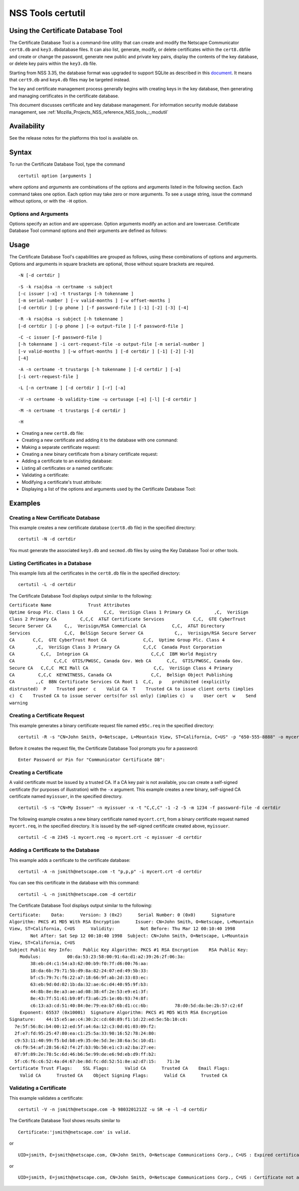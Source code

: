 .. _Mozilla_Projects_NSS_tools_NSS_Tools_certutil:

==================
NSS Tools certutil
==================
.. _Using_the_Certificate_Database_Tool:

Using the Certificate Database Tool
-----------------------------------

The Certificate Database Tool is a command-line utility that can create
and modify the Netscape Communicator ``cert8.db`` and
``key3.db``\ database files. It can also list, generate, modify, or
delete certificates within the ``cert8.db``\ file and create or change
the password, generate new public and private key pairs, display the
contents of the key database, or delete key pairs within the ``key3.db``
file.

Starting from NSS 3.35, the database format was upgraded to support
SQLite as described in this
`document <https://wiki.mozilla.org/NSS_Shared_DB>`__. It means that
``cert9.db`` and ``key4.db`` files may be targeted instead.

The key and certificate management process generally begins with
creating keys in the key database, then generating and managing
certificates in the certificate database.

This document discusses certificate and key database management. For
information security module database management, see
:ref:`Mozilla_Projects_NSS_reference_NSS_tools_:_modutil`

.. _Availability:

Availability
------------

See the release notes for the platforms this tool is available on.

.. _Syntax:

Syntax
------

To run the Certificate Database Tool, type the command

::

   certutil option [arguments ]

where *options* and *arguments* are combinations of the options and
arguments listed in the following section. Each command takes one
option. Each option may take zero or more arguments. To see a usage
string, issue the command without options, or with the ``-H`` option.

.. _Options_and_Arguments:

Options and Arguments
~~~~~~~~~~~~~~~~~~~~~

Options specify an action and are uppercase. Option arguments modify an
action and are lowercase. Certificate Database Tool command options and
their arguments are defined as follows:

+-----------------------------------+-----------------------------------+
|  **Options**                      |                                   |
+-----------------------------------+-----------------------------------+
| ``-N``                            | Create new certificate and key    |
|                                   | databases.                        |
+-----------------------------------+-----------------------------------+
| ``-S``                            | Create an individual certificate  |
|                                   | and add it to a certificate       |
|                                   | database.                         |
+-----------------------------------+-----------------------------------+
| ``-R``                            | Create a certificate-request file |
|                                   | that can be submitted to a        |
|                                   | Certificate Authority (CA) for    |
|                                   | processing into a finished        |
|                                   | certificate. Output defaults to   |
|                                   | standard out unless you use       |
|                                   | ``-o``\ *output-file* argument.   |
|                                   | Use the ``-a`` argument to        |
|                                   | specify ASCII output.             |
+-----------------------------------+-----------------------------------+
| ``-C``                            | Create a new binary certificate   |
|                                   | file from a binary                |
|                                   | certificate-request file. Use the |
|                                   | ``-i`` argument to specify the    |
|                                   | certificate-request file. If this |
|                                   | argument is not used Certificate  |
|                                   | Database Tool prompts for a       |
|                                   | filename.                         |
+-----------------------------------+-----------------------------------+
| ``-G``                            | Generate a new public and private |
|                                   | key pair within a key database.   |
|                                   | The key database should already   |
|                                   | exist; if one is not present,     |
|                                   | this option will initialize one   |
|                                   | by default. Some smart cards (for |
|                                   | example, the Litronic card) can   |
|                                   | store only one key pair. If you   |
|                                   | create a new key pair for such a  |
|                                   | card, the previous pair is        |
|                                   | overwritten.                      |
+-----------------------------------+-----------------------------------+
| ``-F``                            | Delete a private key from a key   |
|                                   | database. Specify the key to      |
|                                   | delete with the ``-n`` argument.  |
|                                   | Specify the database from which   |
|                                   | to delete the key with the ``-d`` |
|                                   | argument.                         |
|                                   |                                   |
|                                   | Use the ``-k`` argument to        |
|                                   | specify explicitly whether to     |
|                                   | delete a DSA or an RSA key. If    |
|                                   | you don't use the ``-k``          |
|                                   | argument, the option looks for an |
|                                   | RSA key matching the specified    |
|                                   | nickname.                         |
|                                   |                                   |
|                                   | When you delete keys, be sure to  |
|                                   | also remove any certificates      |
|                                   | associated with those keys from   |
|                                   | the certificate database, by      |
|                                   | using ``-D``.                     |
|                                   |                                   |
|                                   | Some smart cards (for example,    |
|                                   | the Litronic card) do not let you |
|                                   | remove a public key you have      |
|                                   | generated. In such a case, only   |
|                                   | the private key is deleted from   |
|                                   | the key pair. You can display the |
|                                   | public key with the command       |
|                                   | ``certutil -K -h``\ *tokenname* . |
+-----------------------------------+-----------------------------------+
| ``-K``                            | List the keyID of keys in the key |
|                                   | database. A keyID is the modulus  |
|                                   | of the RSA key or the             |
|                                   | ``publicValue`` of the DSA key.   |
|                                   | IDs are displayed in hexadecimal  |
|                                   | ("0x" is not shown).              |
+-----------------------------------+-----------------------------------+
| ``-A``                            | Add an existing certificate to a  |
|                                   | certificate database. The         |
|                                   | certificate database should       |
|                                   | already exist; if one is not      |
|                                   | present, this option will         |
|                                   | initialize one by default.        |
+-----------------------------------+-----------------------------------+
| ``-D``                            | Delete a certificate from the     |
|                                   | certificate database.             |
+-----------------------------------+-----------------------------------+
| ``-L``                            | List all the certificates, or     |
|                                   | display information about a named |
|                                   | certificate, in a certificate     |
|                                   | database.                         |
|                                   |                                   |
|                                   | Use the ``-h``\ *tokenname*       |
|                                   | argument to specify the           |
|                                   | certificate database on a         |
|                                   | particular hardware or software   |
|                                   | token.                            |
+-----------------------------------+-----------------------------------+
| ``-V``                            | Check the validity of a           |
|                                   | certificate and its attributes.   |
+-----------------------------------+-----------------------------------+
| ``-M``                            | Modify a certificate's trust      |
|                                   | attributes using the values of    |
|                                   | the ``-t`` argument.              |
+-----------------------------------+-----------------------------------+
| ``-H``                            | Display a list of the options and |
|                                   | arguments used by the Certificate |
|                                   | Database Tool.                    |
+-----------------------------------+-----------------------------------+
| ``-W``                            | Change the password to a key      |
|                                   | database.                         |
+-----------------------------------+-----------------------------------+
| ``-U``                            | List all available modules or     |
|                                   | print a single named module.      |
+-----------------------------------+-----------------------------------+
| **Arguments**                     |                                   |
+-----------------------------------+-----------------------------------+
| ``-a``                            | Use ASCII format or allow the use |
|                                   | of ASCII format for input or      |
|                                   | output. This formatting follows   |
|                                   | `RFC 1113 <https://tools.ietf.org/html/rfc1113>`__. For certificate    |
|                                   | requests, ASCII output defaults   |
|                                   | to standard output unless         |
|                                   | redirected.                       |
+-----------------------------------+-----------------------------------+
| ``-b``\ *validity-time*           | Specify a time at which a         |
|                                   | certificate is required to be     |
|                                   | valid. Use when checking          |
|                                   | certificate validity with the     |
|                                   | ``-V`` option. The format of      |
|                                   | the\ *validity-time* argument is  |
|                                   | "YYMMDDHHMMSS[+HHMM|-HHMM|Z]".    |
|                                   | Specifying seconds (SS) is        |
|                                   | optional. When specifying an      |
|                                   | explicit time, use                |
|                                   | "YYMMDDHHMMSSZ". When specifying  |
|                                   | an offset time, use               |
|                                   | "YYMMDDHHMMSS+HHMM" or            |
|                                   | "YYMMDDHHMMSS-HHMM". If this      |
|                                   | option is not used, the validity  |
|                                   | check defaults to the current     |
|                                   | system time.                      |
+-----------------------------------+-----------------------------------+
| ``-c``\ *issuer*                  | Identify the certificate of the   |
|                                   | CA from which a new certificate   |
|                                   | will derive its authenticity. Use |
|                                   | the exact nickname or alias of    |
|                                   | the CA certificate, or use the    |
|                                   | CA's email address. Bracket       |
|                                   | the\ *issuer* string with         |
|                                   | quotation marks if it contains    |
|                                   | spaces.                           |
+-----------------------------------+-----------------------------------+
| ``-d``\ *directory*               | Specify the database directory    |
|                                   | containing the certificate and    |
|                                   | key database files. On Unix the   |
|                                   | Certificate Database Tool         |
|                                   | defaults to ``$HOME/.netscape``   |
|                                   | (that is, ``~/.netscape``). On    |
|                                   | Windows NT the default is the     |
|                                   | current directory.                |
|                                   |                                   |
|                                   | The ``cert8.db`` and ``key3.db``  |
|                                   | database files must reside in the |
|                                   | same directory.                   |
+-----------------------------------+-----------------------------------+
| ``-P``\ *dbprefix*                | Specify the prefix used on the    |
|                                   | ``cert8.db`` and ``key3.db``      |
|                                   | files (for example,               |
|                                   | ``my_cert8.db`` and               |
|                                   | ``my_key3.db``). This option is   |
|                                   | provided as a special case.       |
|                                   | Changing the names of the         |
|                                   | certificate and key databases is  |
|                                   | not recommended.                  |
+-----------------------------------+-----------------------------------+
| ``-e``                            | Check a certificate's signature   |
|                                   | during the process of validating  |
|                                   | a certificate.                    |
+-----------------------------------+-----------------------------------+
| ``-f``\ *password-file*           | Specify a file that will          |
|                                   | automatically supply the password |
|                                   | to include in a certificate or to |
|                                   | access a certificate database.    |
|                                   | This is a plain-text file         |
|                                   | containing one password. Be sure  |
|                                   | to prevent unauthorized access to |
|                                   | this file.                        |
+-----------------------------------+-----------------------------------+
| ``-g``\ *keysize*                 | Set a key size to use when        |
|                                   | generating new public and private |
|                                   | key pairs. The minimum is 512     |
|                                   | bits and the maximum is 8192      |
|                                   | bits. The default is 1024 bits.   |
|                                   | Any size that is a multiple of 8  |
|                                   | between the minimum and maximum   |
|                                   | is allowed.                       |
+-----------------------------------+-----------------------------------+
| ``-h``\ *tokenname*               | Specify the name of a token to    |
|                                   | use or act on. Unless specified   |
|                                   | otherwise the default token is an |
|                                   | internal slot (specifically,      |
|                                   | internal slot 2). This slot can   |
|                                   | also be explicitly named with the |
|                                   | string ``"internal"``. An         |
|                                   | internal slots is a virtual slot  |
|                                   | maintained in software, rather    |
|                                   | than a hardware device. Internal  |
|                                   | slot 2 is used by key and         |
|                                   | certificate services. Internal    |
|                                   | slot 1 is used by cryptographic   |
|                                   | services.                         |
+-----------------------------------+-----------------------------------+
| ``-i``\ *cert|cert-request-file*  | Specify a specific certificate,   |
|                                   | or a certificate-request file.    |
+-----------------------------------+-----------------------------------+
| ``-k rsa|dsa|all``                | Specify the type of a key: RSA,   |
|                                   | DSA or both. The default value is |
|                                   | ``rsa``. By specifying the type   |
|                                   | of key you can avoid mistakes     |
|                                   | caused by duplicate nicknames.    |
+-----------------------------------+-----------------------------------+
| ``-l``                            | Display detailed information when |
|                                   | validating a certificate with the |
|                                   | ``-V`` option.                    |
+-----------------------------------+-----------------------------------+
| ``-m``\ *serial-number*           | Assign a unique serial number to  |
|                                   | a certificate being created. This |
|                                   | operation should be performed by  |
|                                   | a CA. The default serial number   |
|                                   | is 0 (zero). Serial numbers are   |
|                                   | limited to integers.              |
+-----------------------------------+-----------------------------------+
| ``-n``\ *nickname*                | Specify the nickname of a         |
|                                   | certificate or key to list,       |
|                                   | create, add to a database,        |
|                                   | modify, or validate. Bracket the  |
|                                   | *nickname* string with quotation  |
|                                   | marks if it contains spaces.      |
+-----------------------------------+-----------------------------------+
| ``-o``\ *output-file*             | Specify the output file name for  |
|                                   | new certificates or binary        |
|                                   | certificate requests. Bracket     |
|                                   | the\ *output-file* string with    |
|                                   | quotation marks if it contains    |
|                                   | spaces. If this argument is not   |
|                                   | used the output destination       |
|                                   | defaults to standard output.      |
+-----------------------------------+-----------------------------------+
| ``-p``\ *phone*                   | Specify a contact telephone       |
|                                   | number to include in new          |
|                                   | certificates or certificate       |
|                                   | requests. Bracket this string     |
|                                   | with quotation marks if it        |
|                                   | contains spaces.                  |
+-----------------------------------+-----------------------------------+
| ``-q``\ *pqgfile*                 | Read an alternate PQG value from  |
|                                   | the specified file when           |
|                                   | generating DSA key pairs. If this |
|                                   | argument is not used, the Key     |
|                                   | Database Tool generates its own   |
|                                   | PQG value. PQG files are created  |
|                                   | with a separate DSA utility.      |
+-----------------------------------+-----------------------------------+
| ``-r``                            | Display a certificate's binary    |
|                                   | DER encoding when listing         |
|                                   | information about that            |
|                                   | certificate with the ``-L``       |
|                                   | option.                           |
+-----------------------------------+-----------------------------------+
| ``-s``\ *subject*                 | Identify a particular certificate |
|                                   | owner for new certificates or     |
|                                   | certificate requests. Bracket     |
|                                   | this string with quotation marks  |
|                                   | if it contains spaces. The        |
|                                   | subject identification format     |
|                                   | follows `RFC 1485 <https://tools.ietf.org/html/rfc1485>`__.            |
+-----------------------------------+-----------------------------------+
| ``-t``\ *trustargs*               | Specify the trust attributes to   |
|                                   | modify in an existing certificate |
|                                   | or to apply to a certificate when |
|                                   | creating it or adding it to a     |
|                                   | database.                         |
|                                   |                                   |
|                                   | There are three available trust   |
|                                   | categories for each certificate,  |
|                                   | expressed in this order: "*SSL*   |
|                                   | ,\ *email* ,\ *object signing* ". |
|                                   | In each category position use     |
|                                   | zero or more of the following     |
|                                   | attribute codes:                  |
|                                   |                                   |
|                                   | | ``p``    prohibited (explicitly |
|                                   |   distrusted)                     |
|                                   | | ``P``    Trusted peer           |
|                                   | | ``c``    Valid CA               |
|                                   | | ``T``    Trusted CA to issue    |
|                                   |   client certificates (implies    |
|                                   |   ``c``)                          |
|                                   | | ``C``    Trusted CA to issue    |
|                                   |   server certificates (SSL only)  |
|                                   | |       (implies ``c``)           |
|                                   | | ``u``    Certificate can be     |
|                                   |   used for authentication or      |
|                                   |   signing                         |
|                                   | | ``w``    Send warning (use with |
|                                   |   other attributes to include a   |
|                                   |   warning when the certificate is |
|                                   |   used in that context)           |
|                                   |                                   |
|                                   | The attribute codes for the       |
|                                   | categories are separated by       |
|                                   | commas, and the entire set of     |
|                                   | attributes enclosed by quotation  |
|                                   | marks. For example:               |
|                                   |                                   |
|                                   | ``-t "TCu,Cu,Tuw"``               |
|                                   |                                   |
|                                   | Use the ``-L`` option to see a    |
|                                   | list of the current certificates  |
|                                   | and trust attributes in a         |
|                                   | certificate database.             |
+-----------------------------------+-----------------------------------+
| ``-u``\ *certusage*               | Specify a usage context to apply  |
|                                   | when validating a certificate     |
|                                   | with the ``-V`` option. The       |
|                                   | contexts are the following:       |
|                                   |                                   |
|                                   | | ``C`` (as an SSL client)        |
|                                   | | ``V`` (as an SSL server)        |
|                                   | | ``S`` (as an email signer)      |
|                                   | | ``R`` (as an email recipient)   |
+-----------------------------------+-----------------------------------+
| ``-v``\ *valid-months*            | Set the number of months a new    |
|                                   | certificate will be valid. The    |
|                                   | validity period begins at the     |
|                                   | current system time unless an     |
|                                   | offset is added or subtracted     |
|                                   | with the ``-w`` option. If this   |
|                                   | argument is not used, the default |
|                                   | validity period is three months.  |
|                                   | When this argument is used, the   |
|                                   | default three-month period is     |
|                                   | automatically added to any value  |
|                                   | given in the\ *valid-month*       |
|                                   | argument. For example, using this |
|                                   | option to set a value of ``3``    |
|                                   | would cause 3 to be added to the  |
|                                   | three-month default, creating a   |
|                                   | validity period of six months.    |
|                                   | You can use negative values to    |
|                                   | reduce the default period. For    |
|                                   | example, setting a value of       |
|                                   | ``-2`` would subtract 2 from the  |
|                                   | default and create a validity     |
|                                   | period of one month.              |
+-----------------------------------+-----------------------------------+
| ``-w``\ *offset-months*           | Set an offset from the current    |
|                                   | system time, in months, for the   |
|                                   | beginning of a certificate's      |
|                                   | validity period. Use when         |
|                                   | creating the certificate or       |
|                                   | adding it to a database. Express  |
|                                   | the offset in integers, using a   |
|                                   | minus sign (``-``) to indicate a  |
|                                   | negative offset. If this argument |
|                                   | is not used, the validity period  |
|                                   | begins at the current system      |
|                                   | time. The length of the validity  |
|                                   | period is set with the ``-v``     |
|                                   | argument.                         |
+-----------------------------------+-----------------------------------+
| ``-x``                            | Use the Certificate Database Tool |
|                                   | to generate the signature for a   |
|                                   | certificate being created or      |
|                                   | added to a database, rather than  |
|                                   | obtaining a signature from a      |
|                                   | separate CA.                      |
+-----------------------------------+-----------------------------------+
| ``-y``\ *exp*                     | Set an alternate exponent value   |
|                                   | to use in generating a new RSA    |
|                                   | public key for the database,      |
|                                   | instead of the default value of   |
|                                   | 65537. The available alternate    |
|                                   | values are 3 and 17.              |
+-----------------------------------+-----------------------------------+
| ``-z``\ *noise-file*              | Read a seed value from the        |
|                                   | specified binary file to use in   |
|                                   | generating a new RSA private and  |
|                                   | public key pair. This argument    |
|                                   | makes it possible to use          |
|                                   | hardware-generated seed values    |
|                                   | and unnecessary to manually       |
|                                   | create a value from the keyboard. |
|                                   | The minimum file size is 20       |
|                                   | bytes.                            |
+-----------------------------------+-----------------------------------+
| ``-1``                            | Add a key usage extension to a    |
|                                   | certificate that is being created |
|                                   | or added to a database. This      |
|                                   | extension allows a certificate's  |
|                                   | key to be dedicated to supporting |
|                                   | specific operations such as SSL   |
|                                   | server or object signing. The     |
|                                   | Certificate Database Tool will    |
|                                   | prompt you to select a particular |
|                                   | usage for the certificate's key.  |
|                                   | These usages are described under  |
|                                   | `Standard X.509 v3 Certificate    |
|                                   | Extensions <https://access.red    |
|                                   | hat.com/documentation/en-US/Red_H |
|                                   | at_Certificate_System/9/html/Admi |
|                                   | nistration_Guide/Standard_X.509_v |
|                                   | 3_Certificate_Extensions.html>`__ |
|                                   | in Appendix A.3 of the\ *Red Hat  |
|                                   | Certificate System Administration |
|                                   | Guide.*                           |
+-----------------------------------+-----------------------------------+
| ``-2``                            | Add a basic constraint extension  |
|                                   | to a certificate that is being    |
|                                   | created or added to a database.   |
|                                   | This extension supports the       |
|                                   | certificate chain verification    |
|                                   | process. The Certificate Database |
|                                   | Tool will prompt you to select    |
|                                   | the certificate constraint        |
|                                   | extension. Constraint extensions  |
|                                   | are described in `Standard X.509  |
|                                   | v3 Certificate                    |
|                                   | Extensions <https://access.red    |
|                                   | hat.com/documentation/en-US/Red_H |
|                                   | at_Certificate_System/9/html/Admi |
|                                   | nistration_Guide/Standard_X.509_v |
|                                   | 3_Certificate_Extensions.html>`__ |
|                                   | in Appendix A.3 of the\ *Red Hat  |
|                                   | Certificate System Administration |
|                                   | Guide.*                           |
+-----------------------------------+-----------------------------------+
| ``-3``                            | Add an authority keyID extension  |
|                                   | to a certificate that is being    |
|                                   | created or added to a database.   |
|                                   | This extension supports the       |
|                                   | identification of a particular    |
|                                   | certificate, from among multiple  |
|                                   | certificates associated with one  |
|                                   | subject name, as the correct      |
|                                   | issuer of a certificate. The      |
|                                   | Certificate Database Tool will    |
|                                   | prompt you to select the          |
|                                   | authority keyID extension.        |
|                                   | Authority key ID extensions are   |
|                                   | described under `Standard X.509   |
|                                   | v3 Certificate                    |
|                                   | Extensions <https://acces         |
|                                   | s.redhat.com/documentation/en-us/ |
|                                   | red_hat_certificate_system/9/html |
|                                   | /administration_guide/standard_x. |
|                                   | 509_v3_certificate_extensions>`__ |
|                                   | in Appendix B.3 of the\ *Red Hat  |
|                                   | Certificate System Administration |
|                                   | Guide.*                           |
+-----------------------------------+-----------------------------------+
| ``-4``                            | Add a CRL distribution point      |
|                                   | extension to a certificate that   |
|                                   | is being created or added to a    |
|                                   | database. This extension          |
|                                   | identifies the URL of a           |
|                                   | certificate's associated          |
|                                   | certificate revocation list       |
|                                   | (CRL). The Certificate Database   |
|                                   | Tool prompts you to enter the     |
|                                   | URL. CRL distribution point       |
|                                   | extensions are described in       |
|                                   | `Standard X.509 v3 Certificate    |
|                                   | Extensions <https://access.red    |
|                                   | hat.com/documentation/en-US/Red_H |
|                                   | at_Certificate_System/9/html/Admi |
|                                   | nistration_Guide/Standard_X.509_v |
|                                   | 3_Certificate_Extensions.html>`__ |
|                                   | in Appendix A.3 of the\ *Red Hat  |
|                                   | Certificate System Administration |
|                                   | Guide.*                           |
+-----------------------------------+-----------------------------------+
| ``-5``                            | Add a Netscape certificate type   |
|                                   | extension to a certificate that   |
|                                   | is being created or added to the  |
|                                   | database. Netscape certificate    |
|                                   | type extensions are described in  |
|                                   | `Standard X.509 v3 Certificate    |
|                                   | Extensions <https://access.red    |
|                                   | hat.com/documentation/en-US/Red_H |
|                                   | at_Certificate_System/9/html/Admi |
|                                   | nistration_Guide/Standard_X.509_v |
|                                   | 3_Certificate_Extensions.html>`__ |
|                                   | in Appendix A.3 of the\ *Red Hat  |
|                                   | Certificate System Administration |
|                                   | Guide.*                           |
+-----------------------------------+-----------------------------------+
| ``-6``                            | Add an extended key usage         |
|                                   | extension to a certificate that   |
|                                   | is being created or added to the  |
|                                   | database. Extended key usage      |
|                                   | extensions are described in       |
|                                   | `Standard X.509 v3 Certificate    |
|                                   | Extensions <https://access.red    |
|                                   | hat.com/documentation/en-US/Red_H |
|                                   | at_Certificate_System/9/html/Admi |
|                                   | nistration_Guide/Standard_X.509_v |
|                                   | 3_Certificate_Extensions.html>`__ |
|                                   | in Appendix A.3 of the\ *Red Hat  |
|                                   | Certificate System Administration |
|                                   | Guide.*                           |
+-----------------------------------+-----------------------------------+
| ``-7``\ *emailAddrs*              | Add a comma-separated list of     |
|                                   | email addresses to the subject    |
|                                   | alternative name extension of a   |
|                                   | certificate or certificate        |
|                                   | request that is being created or  |
|                                   | added to the database. Subject    |
|                                   | alternative name extensions are   |
|                                   | described in Section 4.2.1.7 of   |
|                                   | `RFC 32800 <https://tools.ietf.org/html/rfc32800>`__.                   |
+-----------------------------------+-----------------------------------+
| ``-8``\ *dns-names*               | Add a comma-separated list of DNS |
|                                   | names to the subject alternative  |
|                                   | name extension of a certificate   |
|                                   | or certificate request that is    |
|                                   | being created or added to the     |
|                                   | database. Subject alternative     |
|                                   | name extensions are described in  |
|                                   | Section 4.2.1.7 of `RFC 32800 <https://tools.ietf.org/html/rfc32800>`__ |
+-----------------------------------+-----------------------------------+

.. _Usage:

Usage
-----

The Certificate Database Tool's capabilities are grouped as follows,
using these combinations of options and arguments. Options and arguments
in square brackets are optional, those without square brackets are
required.

::

   -N [-d certdir ] 

::

   -S -k rsa|dsa -n certname -s subject
   [-c issuer |-x] -t trustargs [-h tokenname ]
   [-m serial-number ] [-v valid-months ] [-w offset-months ]
   [-d certdir ] [-p phone ] [-f password-file ] [-1] [-2] [-3] [-4] 

::

   -R -k rsa|dsa -s subject [-h tokenname ]
   [-d certdir ] [-p phone ] [-o output-file ] [-f password-file ] 

::

   -C -c issuer [-f password-file ]
   [-h tokenname ] -i cert-request-file -o output-file [-m serial-number ]
   [-v valid-months ] [-w offset-months ] [-d certdir ] [-1] [-2] [-3]
   [-4] 

::

   -A -n certname -t trustargs [-h tokenname ] [-d certdir ] [-a]
   [-i cert-request-file ] 

::

   -L [-n certname ] [-d certdir ] [-r] [-a] 

::

   -V -n certname -b validity-time -u certusage [-e] [-l] [-d certdir ] 

::

   -M -n certname -t trustargs [-d certdir ] 

::

   -H 

-  Creating a new ``cert8.db`` file:
-  Creating a new certificate and adding it to the database with one
   command:
-  Making a separate certificate request:
-  Creating a new binary certificate from a binary certificate request:
-  Adding a certificate to an existing database:
-  Listing all certificates or a named certificate:
-  Validating a certificate:
-  Modifying a certificate's trust attribute:
-  Displaying a list of the options and arguments used by the
   Certificate Database Tool:

.. _Examples:

Examples
--------

.. _Creating_a_New_Certificate_Database:

Creating a New Certificate Database
~~~~~~~~~~~~~~~~~~~~~~~~~~~~~~~~~~~

This example creates a new certificate database (``cert8.db`` file) in
the specified directory:

::

   certutil -N -d certdir

You must generate the associated ``key3.db`` and ``secmod.db`` files by
using the Key Database Tool or other tools.

.. _Listing_Certificates_in_a_Database:

Listing Certificates in a Database
~~~~~~~~~~~~~~~~~~~~~~~~~~~~~~~~~~

This example lists all the certificates in the ``cert8.db`` file in the
specified directory:

::

   certutil -L -d certdir

The Certificate Database Tool displays output similar to the following:

| ``Certificate Name              Trust Attributes``
| ``Uptime Group Plc. Class 1 CA        C,C,  VeriSign Class 1 Primary CA         ,C,  VeriSign Class 2 Primary CA         C,C,C  AT&T Certificate Services           C,C,  GTE CyberTrust Secure Server CA     C,,  Verisign/RSA Commercial CA          C,C,  AT&T Directory Services             C,C,  BelSign Secure Server CA            C,,  Verisign/RSA Secure Server CA       C,C,  GTE CyberTrust Root CA              C,C,  Uptime Group Plc. Class 4 CA        ,C,  VeriSign Class 3 Primary CA         C,C,C  Canada Post Corporation CA          C,C,  Integrion CA                        C,C,C  IBM World Registry CA               C,C,C  GTIS/PWGSC, Canada Gov. Web CA      C,C,  GTIS/PWGSC, Canada Gov. Secure CA   C,C,C  MCI Mall CA                         C,C,  VeriSign Class 4 Primary CA         C,C,C  KEYWITNESS, Canada CA               C,C,  BelSign Object Publishing CA        ,,C  BBN Certificate Services CA Root 1  C,C,  p    prohibited (explicitly distrusted)  P    Trusted peer  c    Valid CA  T    Trusted CA to issue client certs (implies c)  C    Trusted CA to issue server certs(for ssl only) (implies c)  u    User cert  w    Send warning``

.. _Creating_a_Certificate_Request:

Creating a Certificate Request
~~~~~~~~~~~~~~~~~~~~~~~~~~~~~~

This example generates a binary certificate request file named
``e95c.req`` in the specified directory:

::

   certutil -R -s "CN=John Smith, O=Netscape, L=Mountain View, ST=California, C=US" -p "650-555-8888" -o mycert.req -d certdir

Before it creates the request file, the Certificate Database Tool
prompts you for a password:

::

   Enter Password or Pin for "Communicator Certificate DB": 

.. _Creating_a_Certificate:

Creating a Certificate
~~~~~~~~~~~~~~~~~~~~~~

A valid certificate must be issued by a trusted CA. If a CA key pair is
not available, you can create a self-signed certificate (for purposes of
illustration) with the ``-x`` argument. This example creates a new
binary, self-signed CA certificate named ``myissuer``, in the specified
directory.

::

   certutil -S -s "CN=My Issuer" -n myissuer -x -t "C,C,C" -1 -2 -5 -m 1234 -f password-file -d certdir

The following example creates a new binary certificate named
``mycert.crt``, from a binary certificate request named ``mycert.req``,
in the specified directory. It is issued by the self-signed certificate
created above, ``myissuer``.

::

   certutil -C -m 2345 -i mycert.req -o mycert.crt -c myissuer -d certdir

.. _Adding_a_Certificate_to_the_Database:

Adding a Certificate to the Database
~~~~~~~~~~~~~~~~~~~~~~~~~~~~~~~~~~~~

This example adds a certificate to the certificate database:

::

   certutil -A -n jsmith@netscape.com -t "p,p,p" -i mycert.crt -d certdir

You can see this certificate in the database with this command:

::

   certutil -L -n jsmith@netscape.com -d certdir

The Certificate Database Tool displays output similar to the following:

| ``Certificate:    Data:      Version: 3 (0x2)      Serial Number: 0 (0x0)      Signature Algorithm: PKCS #1 MD5 With RSA Encryption      Issuer: CN=John Smith, O=Netscape, L=Mountain View, ST=California, C=US      Validity:          Not Before: Thu Mar 12 00:10:40 1998          Not After: Sat Sep 12 00:10:40 1998  Subject: CN=John Smith, O=Netscape, L=Mountain View, ST=California, C=US``
| ``Subject Public Key Info:    Public Key Algorithm: PKCS #1 RSA Encryption    RSA Public Key:      Modulus:          00:da:53:23:58:00:91:6a:d1:a2:39:26:2f:06:3a:          38:eb:d4:c1:54:a3:62:00:b9:f0:7f:d6:00:76:aa:          18:da:6b:79:71:5b:d9:8a:82:24:07:ed:49:5b:33:          bf:c5:79:7c:f6:22:a7:18:66:9f:ab:2d:33:03:ec:          63:eb:9d:0d:02:1b:da:32:ae:6c:d4:40:95:9f:b3:          44:8b:8e:8e:a3:ae:ad:08:38:4f:2e:53:e9:e1:3f:          8e:43:7f:51:61:b9:0f:f3:a6:25:1e:0b:93:74:8f:          c6:13:a3:cd:51:40:84:0e:79:ea:b7:6b:d1:cc:6b:          78:d0:5d:da:be:2b:57:c2:6f      Exponent: 65537 (0x10001)  Signature Algorithm: PKCS #1 MD5 With RSA Encryption  Signature:    44:15:e5:ae:c4:30:2c:cd:60:89:f1:1d:22:ed:5e:5b:10:c8:    7e:5f:56:8c:b4:00:12:ed:5f:a4:6a:12:c3:0d:01:03:09:f2:    2f:e7:fd:95:25:47:80:ea:c1:25:5a:33:98:16:52:78:24:80:    c9:53:11:40:99:f5:bd:b8:e9:35:0e:5d:3e:38:6a:5c:10:d1:    c6:f9:54:af:28:56:62:f4:2f:b3:9b:50:e1:c3:a2:ba:27:ee:    07:9f:89:2e:78:5c:6d:46:b6:5e:99:de:e6:9d:eb:d9:ff:b2:    5f:c6:f6:c6:52:4a:d4:67:be:8d:fc:dd:52:51:8e:a2:d7:15:    71:3e``
| ``Certificate Trust Flags:    SSL Flags:      Valid CA      Trusted CA    Email Flags:      Valid CA      Trusted CA    Object Signing Flags:      Valid CA      Trusted CA``

.. _Validating_a_Certificate:

Validating a Certificate
~~~~~~~~~~~~~~~~~~~~~~~~

This example validates a certificate:

::

   certutil -V -n jsmith@netscape.com -b 9803201212Z -u SR -e -l -d certdir

The Certificate Database Tool shows results similar to

::

   Certificate:'jsmith@netscape.com' is valid.

or

::

   UID=jsmith, E=jsmith@netscape.com, CN=John Smith, O=Netscape Communications Corp., C=US : Expired certificate

or

::

   UID=jsmith, E=jsmith@netscape.com, CN=John Smith, O=Netscape Communications Corp., C=US : Certificate not approved for this operation